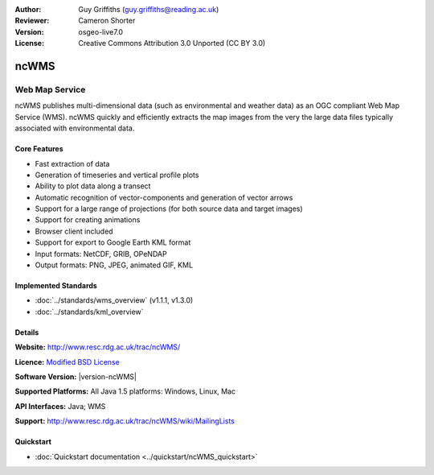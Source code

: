 :Author: Guy Griffiths (guy.griffiths@reading.ac.uk)
:Reviewer: Cameron Shorter
:Version: osgeo-live7.0
:License: Creative Commons Attribution 3.0 Unported (CC BY 3.0)

.. image:: /images/project_logos/logo-ncWMS.png
 :alt: project logo
 :align: right
 :target: http://www.resc.rdg.ac.uk/trac/ncWMS/

ncWMS
================================================================================

Web Map Service
~~~~~~~~~~~~~~~

ncWMS publishes multi-dimensional data (such as environmental and weather data) as an OGC compliant Web Map Service (WMS). ncWMS quickly and efficiently extracts the map images from the very the large data files typically associated with environmental data.

.. image:: /images/screenshots/1024x768/ncWMS-03-timeseries.png
  :scale: 60 %
  :alt: Screen Shot of GeoServer
  :align: right



Core Features
-------------

* Fast extraction of data

* Generation of timeseries and vertical profile plots

* Ability to plot data along a transect

* Automatic recognition of vector-components and generation of vector arrows

* Support for a large range of projections (for both source data and target images)
 
* Support for creating animations

* Browser client included

* Support for export to Google Earth KML format

* Input formats: NetCDF, GRIB, OPeNDAP

* Output formats: PNG, JPEG, animated GIF, KML

Implemented Standards
---------------------

* :doc:`../standards/wms_overview` (v1.1.1, v1.3.0)

* :doc:`../standards/kml_overview`

Details
-------

**Website:** http://www.resc.rdg.ac.uk/trac/ncWMS/

**Licence:** `Modified BSD License <http://www.resc.rdg.ac.uk/trac/ncWMS/wiki/LicencePage>`_

**Software Version:** |version-ncWMS|

**Supported Platforms:** All Java 1.5 platforms: Windows, Linux, Mac

**API Interfaces:** Java; WMS

**Support:** http://www.resc.rdg.ac.uk/trac/ncWMS/wiki/MailingLists


Quickstart
----------

* :doc:`Quickstart documentation <../quickstart/ncWMS_quickstart>`

